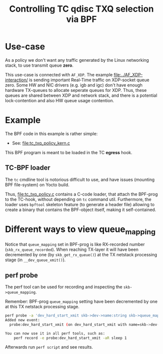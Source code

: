 #+Title: Controlling TC qdisc TXQ selection via BPF

* Use-case

As a policy we don't want any traffic generated by the Linux networking stack,
to use transmit queue *zero*.

This use-case is connected with =AF_XDP=.  The example
[[file:../AF_XDP-interaction/]] is sending important Real-Time traffic on XDP-socket
queue zero.  Some HW and NIC drivers (e.g. igb and igc) don't have enough
hardware TX-queues to allocate seperate queues for XDP.  Thus, these queues are
shared between XDP and network stack, and there is a potential lock-contention
and also HW queue usage contention.

* Example

The BPF code in this example is rather simple:
 - See: [[file:tc_txq_policy_kern.c]]

This BPF program is meant to be loaded in the TC *egress* hook.

** TC-BPF loader

The =tc= cmdline tool is notorious difficult to use, and have issues (mounting
BPF file-system) on Yocto build.

Thus, [[file:tc_txq_policy.c]] contains a C-code loader, that attach the BPF-prog to
the TC-hook, without depending on =tc= command util. Furthermore, the loader
uses =bpftool= skeleton feature (to generate a header file) allowing to create a
binary that contains the BPF-object itself, making it self-contained.


* Different ways to view queue_mapping

Notice that =queue_mapping= set in BPF-prog is like RX-recorded number
(=skb_rx_queue_recorded=).  When reaching TX-layer it will have been decremented
by one (by =skb_get_rx_queue()=) at the TX netstack processing stage (in
=__dev_queue_xmit()=).

** perf probe

The perf tool can be used for recording and inspecting the =skb->queue_mapping=.

Remember: BPF-prog =queue_mapping= setting have been decremented by one at this
TX netstack processing stage.

#+begin_src sh
perf probe -a 'dev_hard_start_xmit skb->dev->name:string skb->queue_mapping skb->hash'
Added new event:
  probe:dev_hard_start_xmit (on dev_hard_start_xmit with name=skb->dev->name:string queue_mapping=skb->queue_mapping hash=skb->hash)

You can now use it in all perf tools, such as:
	perf record -e probe:dev_hard_start_xmit -aR sleep 1
#+end_src

Afterwards run =perf script= and see results.
